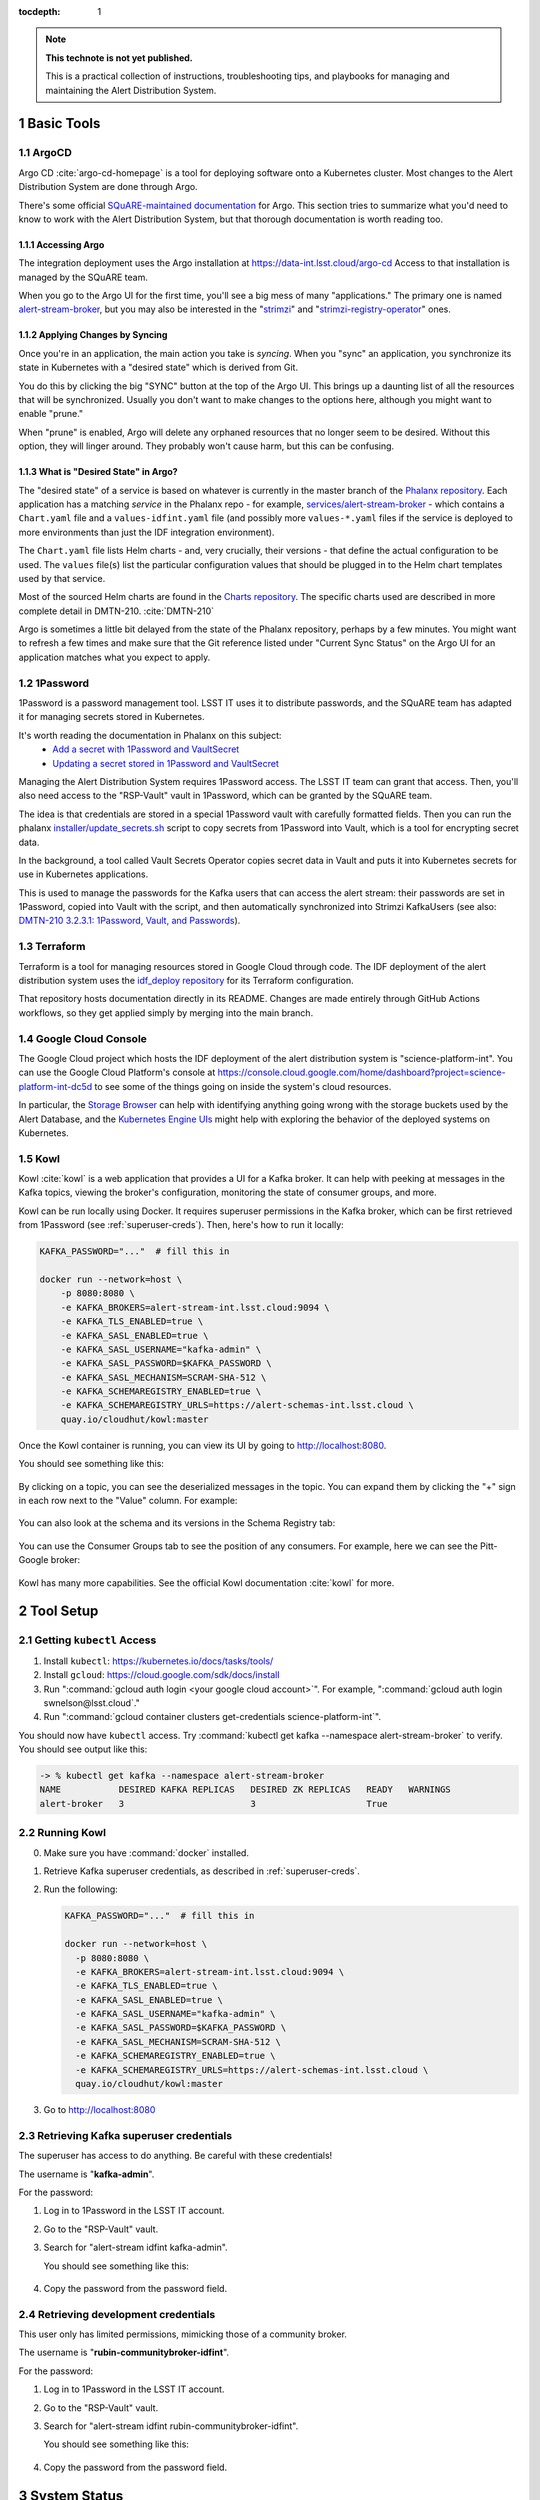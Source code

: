 ..
  Technote content.

:tocdepth: 1

.. Please do not modify tocdepth; will be fixed when a new Sphinx theme is shipped.

.. sectnum::

.. TODO: Delete the note below before merging new content to the main branch.

.. note::

   **This technote is not yet published.**

   This is a practical collection of instructions, troubleshooting tips, and playbooks for managing and maintaining the Alert Distribution System.

.. Add content here.

Basic Tools
===========

ArgoCD
------

Argo CD :cite:`argo-cd-homepage` is a tool for deploying software onto a Kubernetes cluster.
Most changes to the Alert Distribution System are done through Argo.

There's some official `SQuARE-maintained documentation <https://phalanx.lsst.io/service-guide/sync-argo-cd.html>`__ for Argo.
This section tries to summarize what you'd need to know to work with the Alert Distribution System, but that thorough documentation is worth reading too.

.. _accessing-argo:

Accessing Argo
~~~~~~~~~~~~~~

The integration deployment uses the Argo installation at `https://data-int.lsst.cloud/argo-cd <https://data-int.lsst.cloud/argo-cd>`__
Access to that installation is managed by the SQuARE team.

When you go to the Argo UI for the first time, you'll see a big mess of many "applications."
The primary one is named `alert-stream-broker <https://data-int.lsst.cloud/argo-cd/applications/alert-stream-broker>`__, but you may also be interested in the "`strimzi <https://data-int.lsst.cloud/argo-cd/applications/strimzi>`__" and "`strimzi-registry-operator <https://data-int.lsst.cloud/argo-cd/applications/strimzi>`__" ones.

Applying Changes by Syncing
~~~~~~~~~~~~~~~~~~~~~~~~~~~

Once you're in an application, the main action you take is *syncing*.
When you "sync" an application, you synchronize its state in Kubernetes with a "desired state" which is derived from Git.

You do this by clicking the big "SYNC" button at the top of the Argo UI.
This brings up a daunting list of all the resources that will be synchronized.
Usually you don't want to make changes to the options here, although you might want to enable "prune."

When "prune" is enabled, Argo will delete any orphaned resources that no longer seem to be desired.
Without this option, they will linger around.
They probably won't cause harm, but this can be confusing.

What is "Desired State" in Argo?
~~~~~~~~~~~~~~~~~~~~~~~~~~~~~~~~

The "desired state" of a service is based on whatever is currently in the master branch of the `Phalanx repository`_.
Each application has a matching *service* in the Phalanx repo - for example, `services/alert-stream-broker`_ - which contains a ``Chart.yaml`` file and a ``values-idfint.yaml`` file (and possibly more ``values-*.yaml`` files if the service is deployed to more environments than just the IDF integration environment).

The ``Chart.yaml`` file lists Helm charts - and, very crucially, their versions - that define the actual configuration to be used.
The ``values`` file(s) list the particular configuration values that should be plugged in to the Helm chart templates used by that service.

Most of the sourced Helm charts are found in the `Charts repository`_.
The specific charts used are described in more complete detail in DMTN-210. :cite:`DMTN-210`

Argo is sometimes a little bit delayed from the state of the Phalanx repository, perhaps by a few minutes.
You might want to refresh a few times and make sure that the Git reference listed under "Current Sync Status" on the Argo UI for an application matches what you expect to apply.

.. _Phalanx repository: https://github.com/lsst-sqre/phalanx
.. _Charts repository: https://github.com/lsst-sqre/charts
.. _services/alert-stream-broker: https://github.com/lsst-sqre/phalanx/tree/master/services/alert-stream-broker

1Password
---------

1Password is a password management tool.
LSST IT uses it to distribute passwords, and the SQuARE team has adapted it for managing secrets stored in Kubernetes.

It's worth reading the documentation in Phalanx on this subject:
 - `Add a secret with 1Password and VaultSecret <https://phalanx.lsst.io/service-guide/add-a-onepassword-secret.html>`__
 - `Updating a secret stored in 1Password and VaultSecret <https://phalanx.lsst.io/service-guide/update-a-onepassword-secret.html>`__

Managing the Alert Distribution System requires 1Password access.
The LSST IT team can grant that access.
Then, you'll also need access to the "RSP-Vault" vault in 1Password, which can be granted by the SQuARE team.

The idea is that credentials are stored in a special 1Password vault with carefully formatted fields.
Then you can run the phalanx `installer/update_secrets.sh <https://github.com/lsst-sqre/phalanx/blob/master/installer/update_secrets.sh>`__ script to copy secrets from 1Password into Vault, which is a tool for encrypting secret data.

In the background, a tool called Vault Secrets Operator copies secret data in Vault and puts it into Kubernetes secrets for use in Kubernetes applications.

This is used to manage the passwords for the Kafka users that can access the alert stream: their passwords are set in 1Password, copied into Vault with the script, and then automatically synchronized into Strimzi KafkaUsers (see also: `DMTN-210 3.2.3.1: 1Password, Vault, and Passwords <https://dmtn-210.lsst.io/#password-vault-and-passwords>`__).

Terraform
---------

Terraform is a tool for managing resources stored in Google Cloud through code.
The IDF deployment of the alert distribution system uses the `idf_deploy repository <https://github.com/lsst/idf_deploy>`__ for its Terraform configuration.

That repository hosts documentation directly in its README.
Changes are made entirely through GitHub Actions workflows, so they get applied simply by merging into the main branch.

Google Cloud Console
--------------------

The Google Cloud project which hosts the IDF deployment of the alert distribution system is "science-platform-int".
You can use the Google Cloud Platform's console at https://console.cloud.google.com/home/dashboard?project=science-platform-int-dc5d to see some of the things going on inside the system's cloud resources.

In particular, the `Storage Browser <https://console.cloud.google.com/storage/browser?authuser=3&project=science-platform-int-dc5d>`__ can help with identifying anything going wrong with the storage buckets used by the Alert Database, and the `Kubernetes Engine UIs <https://console.cloud.google.com/kubernetes/workload/overview?authuser=3&project=science-platform-int-dc5d>`__ might help with exploring the behavior of the deployed systems on Kubernetes.


.. _kowl:

Kowl
----

Kowl :cite:`kowl` is a web application that provides a UI for a Kafka broker.
It can help with peeking at messages in the Kafka topics, viewing the broker's configuration, monitoring the state of consumer groups, and more.

Kowl can be run locally using Docker.
It requires superuser permissions in the Kafka broker, which can be first retrieved from 1Password (see :ref:`superuser-creds`).
Then, here's how to run it locally:

.. code-block:: bash

   KAFKA_PASSWORD="..."  # fill this in

   docker run --network=host \
       -p 8080:8080 \
       -e KAFKA_BROKERS=alert-stream-int.lsst.cloud:9094 \
       -e KAFKA_TLS_ENABLED=true \
       -e KAFKA_SASL_ENABLED=true \
       -e KAFKA_SASL_USERNAME="kafka-admin" \
       -e KAFKA_SASL_PASSWORD=$KAFKA_PASSWORD \
       -e KAFKA_SASL_MECHANISM=SCRAM-SHA-512 \
       -e KAFKA_SCHEMAREGISTRY_ENABLED=true \
       -e KAFKA_SCHEMAREGISTRY_URLS=https://alert-schemas-int.lsst.cloud \
       quay.io/cloudhut/kowl:master

Once the Kowl container is running, you can view its UI by going to http://localhost:8080.

You should see something like this:

.. figure:: /_static/kowl_topics.png
   :name: Kowl Topics UI

By clicking on a topic, you can see the deserialized messages in the topic.
You can expand them by clicking the "+" sign in each row next to the "Value" column.
For example:

.. figure:: /_static/kowl_messages.png
   :name: Kowl Messages UI

You can also look at the schema and its versions in the Schema Registry tab:

.. figure:: /_static/kowl_schemas.png
   :name: Kowl Schemas UI

You can use the Consumer Groups tab to see the position of any consumers.
For example, here we can see the Pitt-Google broker:

.. figure:: /_static/kowl_consumers.png
   :name: Kowl Consumer Groups UI

Kowl has many more capabilities.
See the official Kowl documentation :cite:`kowl` for more.

Tool Setup
==========

.. _kubectl:
Getting ``kubectl`` Access
----------------------

1. Install ``kubectl``: https://kubernetes.io/docs/tasks/tools/
2. Install ``gcloud``: https://cloud.google.com/sdk/docs/install
3. Run ":command:`gcloud auth login <your google cloud account>`". For example, ":command:`gcloud auth login swnelson@lsst.cloud`."
4. Run ":command:`gcloud container clusters get-credentials science-platform-int`".

You should now have ``kubectl`` access. Try :command:`kubectl get kafka --namespace alert-stream-broker` to verify. You should see output like this:

.. code-block:: bash

  -> % kubectl get kafka --namespace alert-stream-broker
  NAME           DESIRED KAFKA REPLICAS   DESIRED ZK REPLICAS   READY   WARNINGS
  alert-broker   3                        3                     True

.. _running-kowl:
Running Kowl
------------

0. Make sure you have :command:`docker` installed.
1. Retrieve Kafka superuser credentials, as described in :ref:`superuser-creds`.
2. Run the following:

   .. code-block:: sh

     KAFKA_PASSWORD="..."  # fill this in

     docker run --network=host \
       -p 8080:8080 \
       -e KAFKA_BROKERS=alert-stream-int.lsst.cloud:9094 \
       -e KAFKA_TLS_ENABLED=true \
       -e KAFKA_SASL_ENABLED=true \
       -e KAFKA_SASL_USERNAME="kafka-admin" \
       -e KAFKA_SASL_PASSWORD=$KAFKA_PASSWORD \
       -e KAFKA_SASL_MECHANISM=SCRAM-SHA-512 \
       -e KAFKA_SCHEMAREGISTRY_ENABLED=true \
       -e KAFKA_SCHEMAREGISTRY_URLS=https://alert-schemas-int.lsst.cloud \
       quay.io/cloudhut/kowl:master

3. Go to http://localhost:8080

.. _superuser-creds:
Retrieving Kafka superuser credentials
--------------------------------------

The superuser has access to do anything.
Be careful with these credentials!

The username is "**kafka-admin**".

For the password:

1. Log in to 1Password in the LSST IT account.
2. Go to the "RSP-Vault" vault.
3. Search for "alert-stream idfint kafka-admin".

   You should see something like this:

   .. figure:: /_static/1password_superuser.png

4. Copy the password from the password field.

.. _developer-creds:
Retrieving development credentials
----------------------------------

This user only has limited permissions, mimicking those of a community broker.

The username is "**rubin-communitybroker-idfint**".

For the password:

1. Log in to 1Password in the LSST IT account.
2. Go to the "RSP-Vault" vault.
3. Search for "alert-stream idfint rubin-communitybroker-idfint".

   You should see something like this:

   .. figure:: /_static/1password_devel_user.png

4. Copy the password from the password field.


System Status
=============

.. _connectivity-test:

Testing connectivity
--------------------

First, get the set of developer credentials (:ref:`developer-creds`).

Then, use one of the example consumer applications listed in `sample_alert_info/examples <https://github.com/lsst-dm/sample_alert_info/tree/main/examples/alert_stream_integration_endpoint>`__.
These will show whether you're able to connect to the Kafka stream and receive sample alert packets, as well as whether you're able to retrieve schemas from the Schema Registry.

Checking disk usage
-------------------


First, check how much disk is used by Kafka:

1. Run Kowl, following the instructions in :ref:`running-kowl`.
2. Navigate to the brokers view at http://localhost:8080/brokers.

   You should see the amount of disk used by each broker in the right-most column under "size."

Next, check how much is requested in the persistent volume claims used by the Kafka brokers:

3. Ensure you have :command:`kubectl` access (:ref:`kubectl`).
4. Run :command:`kubectl get pvc --namespace alert-stream-broker`. You should see output like this:

   .. code-block:: sh

      -> % kubectl get pvc -n alert-stream-broker
      NAME                            STATUS   VOLUME                                     CAPACITY   ACCESS MODES   STORAGECLASS   AGE
      data-0-alert-broker-kafka-0     Bound    pvc-e5bf9fb1-e763-4c03-8294-b81a6955bde3   1500Gi     RWO            standard       77d
      data-0-alert-broker-kafka-1     Bound    pvc-c289fc0d-39a0-44b1-b073-2aab5c47ba3a   1500Gi     RWO            standard       77d
      data-0-alert-broker-kafka-2     Bound    pvc-6307f422-0448-45bd-985b-f7e559e54bb9   1500Gi     RWO            standard       77d
      data-alert-broker-zookeeper-0   Bound    pvc-bd8bb38f-a5d3-47f9-a9a1-13c66f04f80e   1000Gi     RWO            standard       77d
      data-alert-broker-zookeeper-1   Bound    pvc-01463914-9b1f-49bd-992f-de0b6b0284ca   1000Gi     RWO            standard       77d
      data-alert-broker-zookeeper-2   Bound    pvc-eb37bbaa-cc49-4541-baf4-6f2444330d6f   1000Gi     RWO            standard       77d



Checking consumer group status
------------------------------

1. Run Kowl, following the instructions in :ref:`running-kowl`.
2. Navigate to the consumer group view at http://localhost:8080/groups

There should be an entry for each consumer group that is connected or has connected recently.

The "Coordinator" column indicates which of the three Kafka broker nodes is used for coordinating the group's partition ownership.

The "Members" column indicates the number of currently-active processes which are consuming data.

The "Lag" column indicates how many messages are unread by the consumer group.

Checking logs
-------------

In general, logs are available on the Google Cloud Log Explorer UI.

To access them:

1. Log in to the Google Cloud console at https://console.cloud.google.com.
2. Navigate to the Log Explorer UI, https://console.cloud.google.com/logs/query
3. Enter a search query. For example:

   .. code-block::

      resource.type="k8s_container"
      resource.labels.container_name="kafka"
      resource.labels.namespace_name="alert-stream-broker"

   This will bring up all logs from Kafka brokers:

   .. figure:: /_static/console_kafka_logs.png


There are additional "Log fields" on the left column.
You can use these to filter to a single one of the three brokers via the "Pod name" field.

You can pick a different time range by clicking on "Last 1 hour" in the top right:

.. figure:: /_static/console_log_timerange.png

See also: the GCP Log Explorer documentation: https://cloud.google.com/logging/docs/view/logs-viewer-interface

Each of the subsections lists search queries that can be used to filter logs.

Checking Kafka logs
~~~~~~~~~~~~~~~~~~~

Search for the following:

.. code-block:: yaml

   resource.type="k8s_container"
   resource.labels.container_name="kafka"
   resource.labels.namespace_name="alert-stream-broker"

Checking Strimzi logs
~~~~~~~~~~~~~~~~~~~~~


Search for the following:

.. code-block:: yaml

   resource.type="k8s_container"
   resource.labels.namespace_name="strimzi"

Checking Strimzi Registry Operator logs
~~~~~~~~~~~~~~~~~~~~~~~~~~~~~~~~~~~~~~~

Search for the following:

.. code-block:: yaml

   resource.type="k8s_container"
   resource.labels.namespace_name="strimzi-registry-operator"

Checking Schema Registry logs
~~~~~~~~~~~~~~~~~~~~~~~~~~~~~

Search for the following:

.. code-block:: yaml

   resource.type="k8s_container"
   resource.labels.pod_name:"alert-schema-registry"
   resource.labels.namespace_name="alert-stream-broker"

Checking Alert Database logs
~~~~~~~~~~~~~~~~~~~~~~~~~~~~

Search for the following:

.. code-block:: yaml

   resource.type="k8s_container"
   resource.labels.pod_name:"alert-database"
   resource.labels.namespace_name="alert-stream-broker"

Checking Alert Stream Simulator logs
~~~~~~~~~~~~~~~~~~~~~~~~~~~~~~~~~~~~

Search for the following:

.. code-block:: yaml

   resource.type="k8s_container"
   resource.labels.pod_name="alert-stream-simulator"
   resource.labels.namespace_name="alert-stream-broker"

Administration
==============

Sharing passwords
-----------------

1. Log in to 1Password in the LSST IT account.
2. Go to the "RSP-Vault" vault.
3. Search for the username of the account you want to share.
4. Click on the 3-dot menu in the top right and choose "Share...":

   .. figure:: /_static/1password_sharing.png

   This will open a new browser window for a sharing link.

5. Set the duration and availability as desired, and click "Get Link to Share":

   .. figure:: /_static/1password_sharing_link.png


Share the link as you see fit.

Shared links can also be revoked; see `1Password Documentation <https://support.1password.com/share-items/>`__ for more.


Changing passwords
------------------

1. Log in to 1Password in the LSST IT account.
2. Go to the "RSP-Vault" vault.
3. Search for the username of the account you want to modify.
4. Click on the password field. Generate a new password and set it, and save your changes.
5. Follow the instructions in `Phalanx: Updating a secret stored in 1Password and VaultSecret <https://phalanx.lsst.io/service-guide/update-a-onepassword-secret.html>`__.

Then verify that the change was successful by checking it in Argo.

1. Log in to Argo (see also :ref:`accessing_argo`).
2. Navigate to the "alert-stream-broker" application.
3. In the "filters" on the left side, search for your targeted username in the "Name" field.
   You should see a filtered set of resources now.
4. Click on the "secret" resource and check that it has an "updated" timestamp that is after you made your changes.
   If not, delete the "Secret" resource; it will be automatically recreated quickly.
   Once recreated, the user's password will be updated automatically.

If this seems to be having trouble, consider checking:

 - the Vault Secrets Operator logs to make sure it is updating secrets correctly
 - the Strimzi Entity Operator logs to make sure they are updating user accounts correctly
 - the Kafka broker logs to make sure it's healthy

Adding a new user account
-------------------------

First, generate new credentials for the user:

1. Log in to 1Password in the LSST IT account.
2. Go to the "RSP-Vault" vault.
3. Create a new secret.

   a. Name it "alert-stream idfint <username>".
   b. Set the "Username" field to <username>.
   c. Set the "Password" field to something autogenerated.
   d. Add a field named "generate_secrets_key".
      Set its value to "alert-stream-broker <username>-password"
   e. Add a field named "environment".
      Set its value to "data-int.lsst.cloud"

   If you're running in a different environment than the IDF integration environment, replaced "idfint" and "data-int.lsst.cloud" with appropriate values.
4. Sync the secret into Vault following the instructions in `Phalanx documentation <https://phalanx.lsst.io/service-guide/add-a-onepassword-secret.html#part-3-sync-1password-items-into-vault>`__.

Second, add the user to the configuration for the cluster:

1. Make a change to github.com/lsst-sqre/phalanx's services/alert-stream-broker/values-idfint.yaml file.
   Add the new user to the list of users under ``alert-stream-broker.users``: https://github.com/lsst-sqre/phalanx/blob/bb417e80e0d9d1148da6edccae400eec006576e1/services/alert-stream-broker/values-idfint.yaml#L33-L73

   Make sure you use the same username, and grant it read-only access to the ``alerts-simulated`` topic by setting ``readonlyTopics: ["alerts-simulated"]`` just like the other entries.

   If more topcis should be available, add them.
   If running in a different environment than the IDF integration environment, modify the appropriate config file, not values-idfint.yaml.
2. Make a pull request with your changes, and make sure it passes automated checks, and get it reviewed.
3. Merge your PR. Wait a few minutes (perhaps 10) for Argo to pick up the change.
4. Log in to Argo CD.
5. Navigate to the 'alert-stream-broker' application.
6. Click "sync" and leave all the defaults to sync your changes, creating the new user.

Verify that the new KafkaUser was created by using the filters on the left side to search for the new username.

Verify that the user was added to Kafka by using Kowl and going to the "Access Control List" section (see :ref:`running-kowl`).

Optionally verify that access works using a method similar to that in :ref:`connectivity-test`.

Removing a user account
-----------------------

1. Delete the user from the list in github.com/lsst-sqre/phalanx's services/alert-stream-broker/values-idfint.yaml file.
2. Make a pull request with this change, and make sure it passes automated checks, and get it reviewed.
3. Merge your PR.
4. Delete the user's credentials from 1Password in the RSP-Vault vault of the LSST IT account.
   You can find the credentials by searching by username.
5. Log in to Argo CD.
6. Navigate to the 'alert-stream-broker' application.
7. Click "sync". Click the "prune" checkbox to prune out the defunct user. Apply the sync.

Verify that the user was removed from Kafka by using Kowl and going to the "Access Control List" section (see :ref:`running-kowl`).
The user shouldn't be in the ACLs anymore.

Granting users read-only access to a new topic
----------------------------------------------

1. Make a change to github.com/lsst-sqre/phalanx's services/alert-stream-broker/values-idfint.yaml file.
   In the list of users under ``alert-stream-broker.users``, add the new topic to the ``readonlyTopics`` list for each user that should have access.
2. Make a pull request with your changes, and make sure it passes automated checks, and get it reviewed.
3. Merge your PR. Wait a few minutes (perhaps 10) for Argo to pick up the change.
4. Log in to Argo CD.
5. Navigate to the 'alert-stream-broker' application.
6. Click "sync" and leave all the defaults to sync your changes, modifying access.

Verify that the change worked by using Kowl and going to the "Access Control List" section (see :ref:`running-kowl`).
There should be matching permissions with Resource=TOPIC, Permission=ALLOW, and Principal being the users who were granted access.

Adding a new Kafka topic
------------------------

Granting Alert DB access
------------------------

Making Changes
==============

Deploying a change with Argo
----------------------------

Updating the Kafka version
--------------------------

Updating the Strimzi version
----------------------------

Resizing Kafka broker disk storage
----------------------------------

Updating the alert schema
-------------------------

Changing the sample alert data
------------------------------

Deploying on a new Kubernetes cluster on Google
-----------------------------------------------

Deploying on a new Kubernetes cluster off of Google
---------------------------------------------------

Changing the schema registry hostname
-------------------------------------

Changing the Kafka broker hostnames
-----------------------------------

Changing the alert database URL
-------------------------------

Changing the Kafka hardware
---------------------------

Changing the alert database retention policy
--------------------------------------------

Changing the alert database backing storage buckets
---------------------------------------------------

Troubleshooting
===============

Dealing with a full disk
------------------------

.. rubric:: References

.. bibliography:: local.bib lsstbib/books.bib lsstbib/lsst.bib lsstbib/lsst-dm.bib lsstbib/refs.bib lsstbib/refs_ads.bib
    :style: lsst_aa
